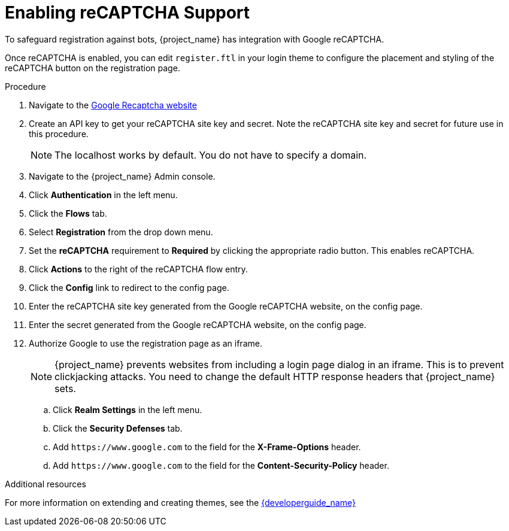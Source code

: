 [id="proc-enabling-recaptcha-support_{context}"]
= Enabling reCAPTCHA Support

[role="_abstract"]
To safeguard registration against bots, {project_name} has integration with Google reCAPTCHA.

Once reCAPTCHA is enabled, you can edit `register.ftl` in your login theme to configure the placement and styling of the reCAPTCHA button on the registration page. 

.Procedure
. Navigate to the link:https://developers.google.com/recaptcha/[Google Recaptcha website]
. Create an API key to get your reCAPTCHA site key and secret. Note the reCAPTCHA site key and secret for future use in this procedure.
+
NOTE: The localhost works by default. You do not have to specify a domain.
+
. Navigate to the {project_name} Admin console.
. Click *Authentication* in the left menu. 
. Click the *Flows* tab.  
. Select *Registration* from the drop down menu.
. Set the *reCAPTCHA* requirement to *Required* by clicking the appropriate radio button. This enables
reCAPTCHA.  
. Click *Actions* to the right of the reCAPTCHA flow entry.
. Click the *Config* link to redirect to the config page.
. Enter the reCAPTCHA site key generated from the Google reCAPTCHA website, on the config page. 
. Enter the secret generated from the Google reCAPTCHA website, on the config page.
. Authorize Google to use the registration page as an iframe.
+
NOTE: {project_name} prevents websites from including a login page dialog in an iframe. This is to prevent clickjacking attacks. You need to change the default HTTP response headers that {project_name} sets.
+
.. Click *Realm Settings* in the left menu. 
.. Click the *Security Defenses* tab.  
.. Add `\https://www.google.com` to the field for the *X-Frame-Options* header.
.. Add `\https://www.google.com` to the field for the *Content-Security-Policy* header.


[role="_additional-resources"]
.Additional resources
For more information on extending and creating themes, see the link:{developerguide_link}[{developerguide_name}]

